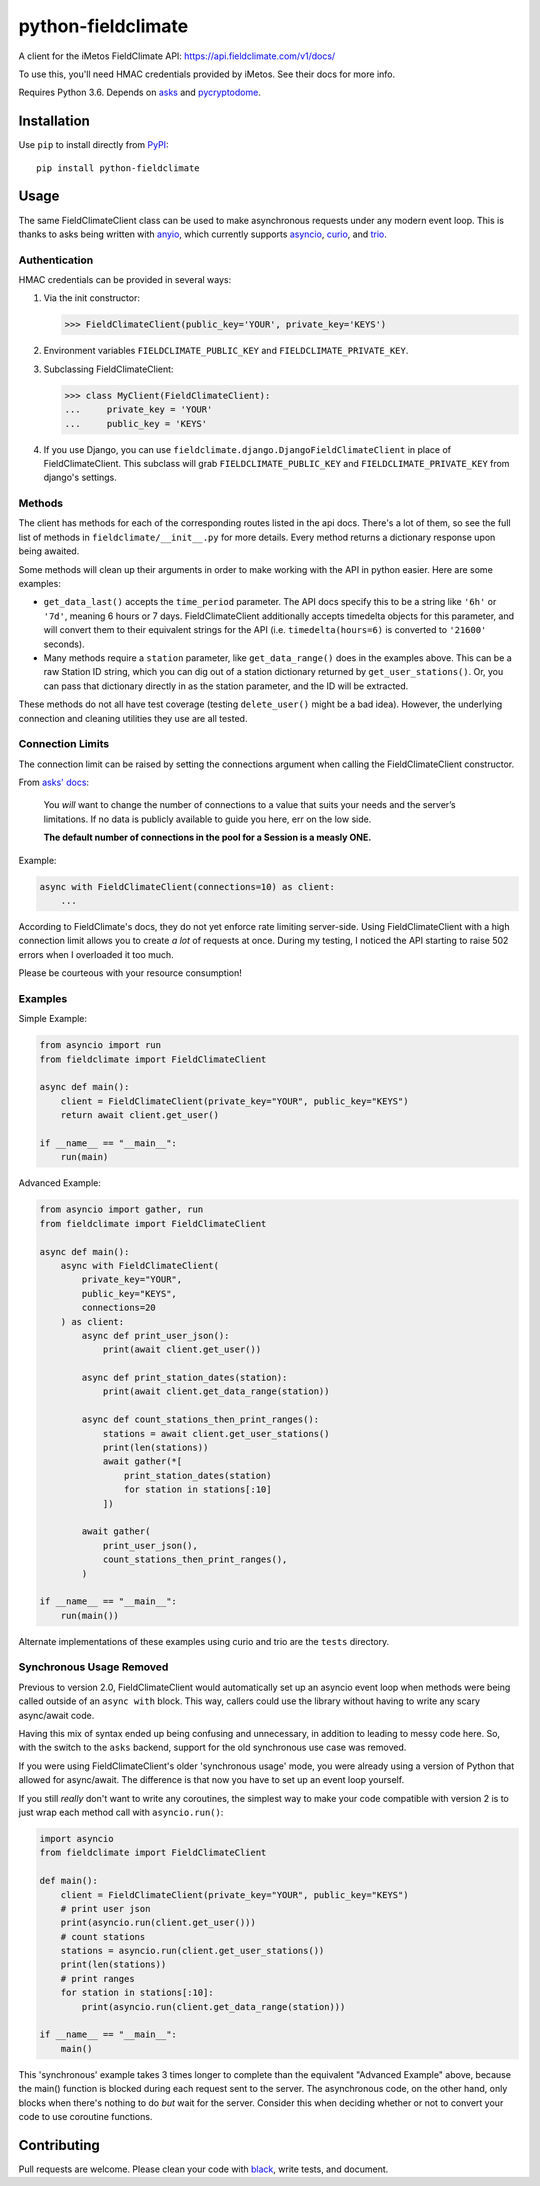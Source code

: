 ===================
python-fieldclimate
===================

A client for the iMetos FieldClimate API: https://api.fieldclimate.com/v1/docs/

To use this, you'll need HMAC credentials provided by iMetos. See their docs for more info.

Requires Python 3.6. Depends on asks_ and pycryptodome_.

.. _asks: https://github.com/theelous3/asks
.. _pycryptodome: https://github.com/Legrandin/pycryptodome


Installation
------------

Use ``pip`` to install directly from PyPI_::

  pip install python-fieldclimate

.. _PyPI: https://pypi.org/project/python-fieldclimate/


Usage
-----

The same FieldClimateClient class can be used to make asynchronous requests under any modern event loop.
This is thanks to asks being written with anyio_, which currently supports asyncio_, curio_, and trio_.

.. _anyio: https://github.com/agronholm/anyio
.. _asyncio: https://docs.python.org/3/library/asyncio.html
.. _curio: https://github.com/dabeaz/curio
.. _trio: https://github.com/python-trio/trio


Authentication
~~~~~~~~~~~~~~

HMAC credentials can be provided in several ways:

1. Via the init constructor:

   >>> FieldClimateClient(public_key='YOUR', private_key='KEYS')

2. Environment variables ``FIELDCLIMATE_PUBLIC_KEY`` and ``FIELDCLIMATE_PRIVATE_KEY``.

3. Subclassing FieldClimateClient:

   >>> class MyClient(FieldClimateClient):
   ...     private_key = 'YOUR'
   ...     public_key = 'KEYS'

4. If you use Django, you can use ``fieldclimate.django.DjangoFieldClimateClient`` in place of FieldClimateClient.
   This subclass will grab ``FIELDCLIMATE_PUBLIC_KEY`` and ``FIELDCLIMATE_PRIVATE_KEY`` from django's settings.


Methods
~~~~~~~

The client has methods for each of the corresponding routes listed in the api docs.
There's a lot of them, so see the full list of methods in ``fieldclimate/__init__.py`` for more details.
Every method returns a dictionary response upon being awaited.

Some methods will clean up their arguments in order to make working with the API in python easier.
Here are some examples:

- ``get_data_last()`` accepts the ``time_period`` parameter.
  The API docs specify this to be a string like ``'6h'`` or ``'7d'``, meaning 6 hours or 7 days.
  FieldClimateClient additionally accepts timedelta objects for this parameter,
  and will convert them to their equivalent strings for the API
  (i.e. ``timedelta(hours=6)`` is converted to ``'21600'`` seconds).

- Many methods require a ``station`` parameter, like ``get_data_range()`` does in the examples above.
  This can be a raw Station ID string, which you can dig out of a station dictionary returned by ``get_user_stations()``.
  Or, you can pass that dictionary directly in as the station parameter, and the ID will be extracted.

These methods do not all have test coverage (testing ``delete_user()`` might be a bad idea).
However, the underlying connection and cleaning utilities they use are all tested.


Connection Limits
~~~~~~~~~~~~~~~~~

The connection limit can be raised by setting the connections argument when calling the FieldClimateClient constructor.

From `asks' docs`_:

    You *will* want to change the number of connections to a value that suits your needs and the server’s limitations.
    If no data is publicly available to guide you here, err on the low side.

    **The default number of connections in the pool for a Session is a measly ONE.**

.. _asks' docs: https://asks.readthedocs.io/en/latest/a-look-at-sessions.html#important-connection-un-limiting

Example:

.. code-block:: python

   async with FieldClimateClient(connections=10) as client:
       ...


According to FieldClimate's docs, they do not yet enforce rate limiting server-side.
Using FieldClimateClient with a high connection limit allows you to create *a lot* of requests at once.
During my testing, I noticed the API starting to raise 502 errors when I overloaded it too much.

Please be courteous with your resource consumption!


Examples
~~~~~~~~

Simple Example:

.. code-block:: python

   from asyncio import run
   from fieldclimate import FieldClimateClient

   async def main():
       client = FieldClimateClient(private_key="YOUR", public_key="KEYS")
       return await client.get_user()

   if __name__ == "__main__":
       run(main)


Advanced Example:

.. code-block:: python

   from asyncio import gather, run
   from fieldclimate import FieldClimateClient

   async def main():
       async with FieldClimateClient(
           private_key="YOUR",
           public_key="KEYS",
           connections=20
       ) as client:
           async def print_user_json():
               print(await client.get_user())

           async def print_station_dates(station):
               print(await client.get_data_range(station))

           async def count_stations_then_print_ranges():
               stations = await client.get_user_stations()
               print(len(stations))
               await gather(*[
                   print_station_dates(station)
                   for station in stations[:10]
               ])

           await gather(
               print_user_json(),
               count_stations_then_print_ranges(),
           )

   if __name__ == "__main__":
       run(main())


Alternate implementations of these examples using curio and trio are the ``tests`` directory.


Synchronous Usage Removed
~~~~~~~~~~~~~~~~~~~~~~~~~

Previous to version 2.0, FieldClimateClient would automatically set up an asyncio event loop when methods were
being called outside of an ``async with`` block.
This way, callers could use the library without having to write any scary async/await code.

Having this mix of syntax ended up being confusing and unnecessary, in addition to leading to messy code here.
So, with the switch to the ``asks`` backend, support for the old synchronous use case was removed.

If you were using FieldClimateClient's older 'synchronous usage' mode, you were already using a version of Python that
allowed for async/await. The difference is that now you have to set up an event loop yourself.

If you still *really* don't want to write any coroutines, the simplest way to make your code compatible with version 2
is to just wrap each method call with ``asyncio.run()``:

.. code-block:: python

   import asyncio
   from fieldclimate import FieldClimateClient

   def main():
       client = FieldClimateClient(private_key="YOUR", public_key="KEYS")
       # print user json
       print(asyncio.run(client.get_user()))
       # count stations
       stations = asyncio.run(client.get_user_stations())
       print(len(stations))
       # print ranges
       for station in stations[:10]:
           print(asyncio.run(client.get_data_range(station)))

   if __name__ == "__main__":
       main()


This 'synchronous' example takes 3 times longer to complete than the equivalent "Advanced Example" above, because the
main() function is blocked during each request sent to the server.
The asynchronous code, on the other hand, only blocks when there's nothing to do *but* wait for the server.
Consider this when deciding whether or not to convert your code to use coroutine functions.


Contributing
------------

Pull requests are welcome. Please clean your code with black_, write tests, and document.

.. _black: https://github.com/ambv/black

